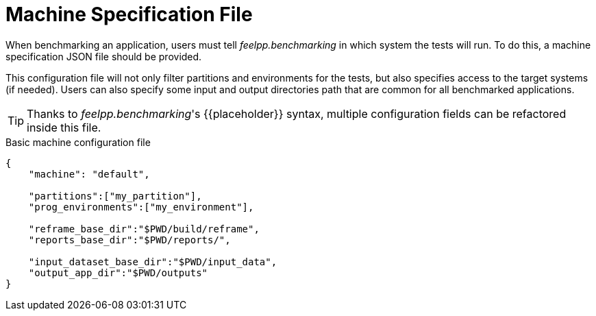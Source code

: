 = Machine Specification File

When benchmarking an application, users must tell _feelpp.benchmarking_ in which system the tests will run. To do this, a machine specification JSON file should be provided.

This configuration file will not only filter partitions and environments for the tests, but also specifies access to the target systems (if needed). Users can also specify some input and output directories path that are common for all benchmarked applications.

[TIP]
====
Thanks to _feelpp.benchmarking_'s {\{placeholder\}} syntax, multiple configuration fields can be refactored inside this file.
====

.Basic machine configuration file
[.examp#examp:1]
****
[source,json]
----
{
    "machine": "default",

    "partitions":["my_partition"],
    "prog_environments":["my_environment"],

    "reframe_base_dir":"$PWD/build/reframe",
    "reports_base_dir":"$PWD/reports/",

    "input_dataset_base_dir":"$PWD/input_data",
    "output_app_dir":"$PWD/outputs"
}
----
****